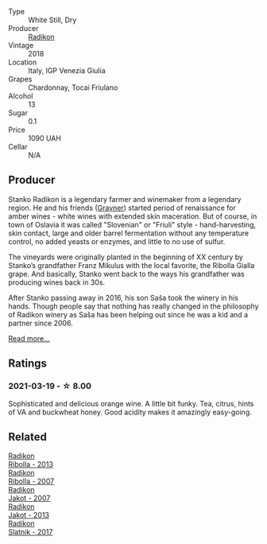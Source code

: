 #+attr_html: :class wine-main-image
[[file:/images/e9/365c42-85f2-472a-b2cb-c16985f36a4e/2021-03-20-09-18-16-549E62EC-36E7-4CC8-9A27-6839AFB2B85D-1-105-c@512.webp]]

- Type :: White Still, Dry
- Producer :: [[barberry:/producers/9d3e931a-6a61-4857-aae8-345f86bdcd75][Radikon]]
- Vintage :: 2018
- Location :: Italy, IGP Venezia Giulia
- Grapes :: Chardonnay, Tocai Friulano
- Alcohol :: 13
- Sugar :: 0.1
- Price :: 1090 UAH
- Cellar :: N/A

** Producer

Stanko Radikon is a legendary farmer and winemaker from a legendary region. He and his friends ([[barberry:/producers/bd1ae49f-3ec6-4701-b633-832d29f929f8][Gravner]]) started period of renaissance for amber wines - white wines with extended skin maceration. But of course, in town of Oslavia it was called "Slovenian" or "Friuli" style - hand-harvesting, skin contact, large and older barrel fermentation without any temperature control, no added yeasts or enzymes, and little to no use of sulfur.

The vineyards were originally planted in the beginning of XX century by Stanko’s grandfather Franz Mikulus with the local favorite, the Ribolla Gialla grape. And basically, Stanko went back to the ways his grandfather was producing wines back in 30s.

After Stanko passing away in 2016, his son Saša took the winery in his hands. Though people say that nothing has really changed in the philosophy of Radikon winery as Saša has been helping out since he was a kid and a partner since 2006.

[[barberry:/producers/9d3e931a-6a61-4857-aae8-345f86bdcd75][Read more...]]

** Ratings

*** 2021-03-19 - ☆ 8.00

Sophisticated and delicious orange wine. A little bit funky. Tea, citrus, hints of VA and buckwheat honey. Good acidity makes it amazingly easy-going.

** Related

#+begin_export html
<div class="flex-container">
  <a class="flex-item flex-item-left" href="/wines/61f08e0e-3004-44aa-a663-133f41b252b2.html">
    <img class="flex-bottle" src="/images/61/f08e0e-3004-44aa-a663-133f41b252b2/2023-02-19-11-33-43-photo-2023-02-19 11.32.10@512.webp"></img>
    <section class="h">Radikon</section>
    <section class="h text-bolder">Ribolla - 2013</section>
  </a>

  <a class="flex-item flex-item-right" href="/wines/73ea334f-8f6a-4fec-ad1c-505874003834.html">
    <img class="flex-bottle" src="/images/73/ea334f-8f6a-4fec-ad1c-505874003834/2023-02-08-07-19-17-IMG-4815@512.webp"></img>
    <section class="h">Radikon</section>
    <section class="h text-bolder">Ribolla - 2007</section>
  </a>

  <a class="flex-item flex-item-left" href="/wines/86bad245-61a4-41e5-ad57-05b9f7e568f2.html">
    <img class="flex-bottle" src="/images/86/bad245-61a4-41e5-ad57-05b9f7e568f2/2023-02-08-07-20-19-IMG-4818@512.webp"></img>
    <section class="h">Radikon</section>
    <section class="h text-bolder">Jakot - 2007</section>
  </a>

  <a class="flex-item flex-item-right" href="/wines/bb8ae1e3-0415-4012-ab06-55937df3cc10.html">
    <img class="flex-bottle" src="/images/bb/8ae1e3-0415-4012-ab06-55937df3cc10/2021-03-20-09-27-04-A6B8D25C-4CB4-4360-BE7C-46DEA0AC36CE-1-105-c@512.webp"></img>
    <section class="h">Radikon</section>
    <section class="h text-bolder">Jakot - 2013</section>
  </a>

  <a class="flex-item flex-item-left" href="/wines/e5c2e4c9-4027-410f-8a20-e14079d83416.html">
    <img class="flex-bottle" src="/images/e5/c2e4c9-4027-410f-8a20-e14079d83416/2020-08-13-08-57-34-ADE4EDAE-70E0-445D-A462-FB72F489EFBA-1-105-c@512.webp"></img>
    <section class="h">Radikon</section>
    <section class="h text-bolder">Slatnik - 2017</section>
  </a>

</div>
#+end_export
